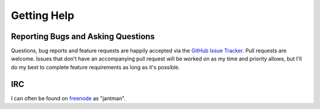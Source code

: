 .. _getting_help:

Getting Help
=============


.. _getting_help.reporting_bugs_and_questions:

Reporting Bugs and Asking Questions
------------------------------------

Questions, bug reports and feature requests are happily accepted via the
`GitHub Issue Tracker <https://github.com/jantman/botolimitchecker/issues>`_.
Pull requests are welcome. Issues that don't have an accompanying pull request
will be worked on as my time and priority allows, but I'll do my best to
complete feature requirements as long as it's possible.

IRC
----

I can often be found on `freenode <https://freenode.net/>`_ as "jantman".
